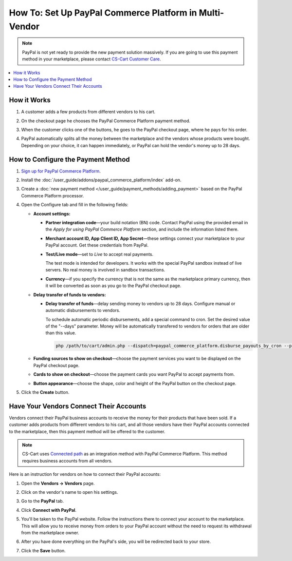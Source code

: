 *******************************************************
How To: Set Up PayPal Commerce Platform in Multi-Vendor
*******************************************************

.. note::

    PayPal is not yet ready to provide the new payment solution massively. If you are going to use this payment method in your marketplace, please contact `CS-Cart Customer Care <https://helpdesk.cs-cart.com>`_.

.. contents::
    :backlinks: none
    :local:
    
How it Works
============

#. A customer adds a few products from different vendors to his cart.

#. On the checkout page he chooses the PayPal Commerce Platform payment method.

   .. image:: img/paypal_checkout.png
       :align: center
       :alt: Paypal payment method on the checkout page

#. When the customer clicks one of the buttons, he goes to the PayPal checkout page, where he pays for his order.

#. PayPal automatically splits all the money between the marketplace and the vendors whose products were bought. Depending on your choice, it can happen immediately, or PayPal can hold the vendor's money up to 28 days.

How to Configure the Payment Method
===================================

#. `Sign up for PayPal Commerce Platform <https://www.paypal.com/us/business/platforms-and-marketplaces>`_.
	
#. Install the :doc:`/user_guide/addons/paypal_commerce_platform/index` add-on.

#. Create a :doc:`new payment method </user_guide/payment_methods/adding_payment>` based on the PayPal Commerce Platform processor.

#. Open the Configure tab and fill in the following fields:

   * **Account settings:**

     * **Partner integration code**—your build notation (BN) code. Contact PayPal using the provided email in the *Apply for using PayPal Commerce Platform* section, and include the information listed there.

     * **Merchant account ID, App Client ID, App Secret**—these settings connect your marketplace to your PayPal account. Get these credentials from PayPal.

     * **Test/Live mode**—set to *Live* to accept real payments.

       The test mode is intended for developers. It works with the special PayPal sandbox instead of live servers. No real money is involved in sandbox transactions.

     * **Currency**—if you specify the currency that is not the same as the marketplace primary currency, then it will be converted as soon as you go to the PayPal checkout page.

   * **Delay transfer of funds to vendors:**

     * **Delay transfer of funds**—delay sending money to vendors up to 28 days. Configure manual or automatic disbursements to vendors.

       To schedule automatic periodic disbursements, add a special command to cron. Set the desired value of the "--days" parameter. Money will be automatically transfered to vendors for orders that are older than this value.

       .. code-block:: php
       
          php /path/to/cart/admin.php --dispatch=paypal_commerce_platform.disburse_payouts_by_cron --payment_id=14 --days=14

   * **Funding sources to show on checkout**—choose the payment services you want to be displayed on the PayPal checkout page.

   * **Cards to show on checkout**—choose the payment cards you want PayPal to accept payments from.

   * **Button appearance**—choose the shape, color and height of the PayPal button on the checkout page.

#. Click the **Create** button.

   .. image:: img/paypal_settings1.png
       :align: center
       :alt: Configure tab in the settings of the paypal commerce platform add-on
       

   .. image:: img/paypal_settings2.png
       :align: center
       :alt: Configure tab in the settings of the paypal commerce platform add-on
       

Have Your Vendors Connect Their Accounts
========================================

Vendors connect their PayPal business accounts to receive the money for their products that have been sold. If a customer adds products from different vendors to his cart, and all those vendors have their PayPal accounts connected to the marketplace, then this payment method will be offered to the customer.

.. note::

    CS-Cart uses `Connected path <https://developer.paypal.com/limited-release/commerce-platform/v3/seller-onboarding/upfront/>`_ as an integration method with PayPal Commerce Platform. This method requires business accounts from all vendors. 

Here is an instruction for vendors on how to connect their PayPal accounts:

#. Open the **Vendors → Vendors** page.

#. Click on the vendor's name to open his settings.

#. Go to the **PayPal** tab.

#. Click **Connect with PayPal**.

   .. image:: img/connect_with_paypal.png
       :align: center
       :alt: Connecting with paypal in the vendor's settings

#. You'll be taken to the PayPal website. Follow the instructions there to connect your account to the marketplace. This will allow you to receive money from orders to your PayPal account without the need to request its withdrawal from the marketplace owner.

#. After you have done everything on the PayPal's side, you will be redirected back to your store.

#. Click the **Save** button.

